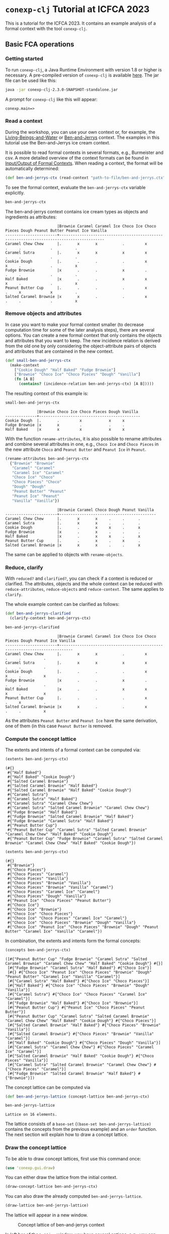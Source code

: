 #+property: header-args :wrap src text
#+property: header-args:text :eval never

* ~conexp-clj~ Tutorial at ICFCA 2023

This is a tutorial for the ICFCA 2023. It contains an example analysis of a 
formal context with the tool ~conexp-clj~.

** Basic FCA operations

*** Getting started

To run ~conexp-clj~, a Java Runtime Environment with version 1.8 or higher is necessary.
A pre-compiled version of ~conexp-clj~ is available [[https://algebra20.de/conexp/][here]]. The jar file can be used 
like this:

#+begin_src sh :eval never
java -jar conexp-clj-2.3.0-SNAPSHOT-standalone.jar
#+end_src

A prompt for ~conexp-clj~ like this will appear:

#+RESULTS
#+begin_src text
conexp.main=>
#+end_src

*** Read a context
 
During the workshop, you can use your own context or, for example, the 
[[../../../testing-data/Living-Beings-and-Water.ctx][Living-Beings-and-Water]] or [[../../../testing-data/ben-and-jerrys.ctx][Ben-and-Jerrys]] context. The examples in this tutorial use the 
Ben-and-Jerrys ice cream context.

It is possible to read formal contexts in several formats, e.g., Burmeister and csv. 
A more detailed overview of the context formats can be found in [[../../IO.org][Input/Output of Formal Contexts]]. 
When reading a context, the format will be automatically determined:

#+begin_src clojure :results silent
(def ben-and-jerrys-ctx (read-context "path-to-file/ben-and-jerrys.ctx"))
#+end_src

To see the formal context, evaluate the ~ben-and-jerrys-ctx~ variable explicitly.

#+begin_src clojure :exports both
ben-and-jerrys-ctx
#+end_src

The ben-and-jerrys context contains ice cream types as objects and ingredients as 
attributes:

#+RESULTS
#+begin_src text
                       |Brownie Caramel Caramel Ice Choco Ice Choco Pieces Dough Peanut Butter Peanut Ice Vanilla 
-----------------------+------------------------------------------------------------------------------------------
Caramel Chew Chew      |.       x       x           .         x            .     .             .          .       
Caramel Sutra          |.       x       x           x         x            .     .             .          .       
Cookie Dough           |.       .       .           .         x            x     .             .          x       
Fudge Brownie          |x       .       .           x         .            .     .             .          .       
Half Baked             |x       .       .           x         x            x     .             .          x       
Peanut Butter Cup      |.       .       .           .         x            .     x             x          .       
Salted Caramel Brownie |x       x       .           .         x            .     .             .          x       
#+end_src

*** Remove objects and attributes

In case you want to make your formal context smaller (to decrease computation time 
for some of the later analysis steps), there are several options. You can create a new 
formal context that only contains the objects and attributes that you want to keep. The 
new incidence relation is derived from the old one by only considering the object-attribute 
pairs of objects and attributes that are contained in the new context.

#+begin_src clojure :results silent
(def small-ben-and-jerrys-ctx 
  (make-context
    ["Cookie Dough" "Half Baked" "Fudge Brownie"]
    ["Brownie" "Choco Ice" "Choco Pieces" "Dough" "Vanilla"]
    (fn [A B]
      (contains? (incidence-relation ben-and-jerrys-ctx) [A B]))))
#+end_src

The resulting context of this example is:

#+begin_src clojure :exports both
small-ben-and-jerrys-ctx
#+end_src

#+RESULTS
#+begin_src text
              |Brownie Choco Ice Choco Pieces Dough Vanilla 
--------------+---------------------------------------------
Cookie Dough  |.       .         x            x     x       
Fudge Brownie |x       x         .            .     .       
Half Baked    |x       x         x            x     x     
#+end_src

With the function ~rename-attributes~, it is also possible to rename attributes and 
combine several attributes in one, e.g., ~Choco Ice~ and ~Choco Pieces~ in the new 
attribute ~Choco~ and ~Peanut Butter~ and ~Peanut Ice~ in ~Peanut~.

#+begin_src clojure :results silent
(rename-attributes ben-and-jerrys-ctx 
  {"Brownie" "Brownie"
   "Caramel" "Caramel"
   "Caramel Ice" "Caramel"
   "Choco Ice" "Choco"
   "Choco Pieces" "Choco"
   "Dough" "Dough"
   "Peanut Butter" "Peanut"
   "Peanut Ice" "Peanut"
   "Vanilla" "Vanilla"})
#+end_src

#+RESULTS
#+begin_src text
                       |Brownie Caramel Choco Dough Peanut Vanilla 
-----------------------+-------------------------------------------
Caramel Chew Chew      |.       x       x     .     .      .       
Caramel Sutra          |.       x       x     .     .      .       
Cookie Dough           |.       .       x     x     .      x       
Fudge Brownie          |x       .       x     .     .      .       
Half Baked             |x       .       x     x     .      x       
Peanut Butter Cup      |.       .       x     .     x      .       
Salted Caramel Brownie |x       x       x     .     .      x       
#+end_src

The same can be applied to objects with ~rename-objects~.

*** Reduce, clarify

With ~reduced?~ and ~clarified?~, you can check if a context is reduced or clarified. 
The attributes, objects and the whole context can be reduced with ~reduce-attributes~, 
~reduce-objects~ and ~reduce-context~. The same applies to ~clarify~. 

The whole example context can be clarified as follows:

#+begin_src clojure :results silent
(def ben-and-jerrys-clarified
  (clarify-context ben-and-jerrys-ctx)
#+end_src

#+begin_src clojure :exports both
ben-and-jerrys-clarified
#+end_src

#+RESULTS
#+begin_src text
                       |Brownie Caramel Caramel Ice Choco Ice Choco Pieces Dough Peanut Ice Vanilla 
-----------------------+----------------------------------------------------------------------------
Caramel Chew Chew      |.       x       x           .         x            .     .          .       
Caramel Sutra          |.       x       x           x         x            .     .          .       
Cookie Dough           |.       .       .           .         x            x     .          x       
Fudge Brownie          |x       .       .           x         .            .     .          .       
Half Baked             |x       .       .           x         x            x     .          x       
Peanut Butter Cup      |.       .       .           .         x            .     x          .       
Salted Caramel Brownie |x       x       .           .         x            .     .          x       
#+end_src

As the attributes ~Peanut Butter~ and ~Peanut Ice~ have the same derivation, one of them (in this 
case ~Peanut Butter~ is removed.

*** Compute the concept lattice

The extents and intents of a formal context can be computed via:

#+begin_src clojure :export :both
(extents ben-and-jerrys-ctx)
#+end_src

#+RESULTS
#+begin_src text
(#{}
 #{"Half Baked"}
 #{"Half Baked" "Cookie Dough"}
 #{"Salted Caramel Brownie"}
 #{"Salted Caramel Brownie" "Half Baked"}
 #{"Salted Caramel Brownie" "Half Baked" "Cookie Dough"}
 #{"Caramel Sutra"}
 #{"Caramel Sutra" "Half Baked"}
 #{"Caramel Sutra" "Caramel Chew Chew"}
 #{"Caramel Sutra" "Salted Caramel Brownie" "Caramel Chew Chew"}
 #{"Fudge Brownie" "Half Baked"}
 #{"Fudge Brownie" "Salted Caramel Brownie" "Half Baked"}
 #{"Fudge Brownie" "Caramel Sutra" "Half Baked"}
 #{"Peanut Butter Cup"}
 #{"Peanut Butter Cup" "Caramel Sutra" "Salted Caramel Brownie" "Caramel Chew Chew" "Half Baked" "Cookie Dough"}
 #{"Peanut Butter Cup" "Fudge Brownie" "Caramel Sutra" "Salted Caramel Brownie" "Caramel Chew Chew" "Half Baked" "Cookie Dough"}) 
#+end_src

#+begin_src clojure :export :both
(extents ben-and-jerrys-ctx)
#+end_src

#+RESULTS
#+begin_src text
(#{}
 #{"Brownie"}
 #{"Choco Pieces"}
 #{"Choco Pieces" "Caramel"}
 #{"Choco Pieces" "Vanilla"}
 #{"Choco Pieces" "Brownie" "Vanilla"}
 #{"Choco Pieces" "Brownie" "Vanilla" "Caramel"}
 #{"Choco Pieces" "Caramel Ice" "Caramel"}
 #{"Choco Pieces" "Dough" "Vanilla"}
 #{"Peanut Ice" "Choco Pieces" "Peanut Butter"}
 #{"Choco Ice"}
 #{"Choco Ice" "Brownie"}
 #{"Choco Ice" "Choco Pieces"}
 #{"Choco Ice" "Choco Pieces" "Caramel Ice" "Caramel"}
 #{"Choco Ice" "Choco Pieces" "Brownie" "Dough" "Vanilla"}
 #{"Choco Ice" "Peanut Ice" "Choco Pieces" "Brownie" "Dough" "Peanut Butter" "Caramel Ice" "Vanilla" "Caramel"})
#+end_src

In combination, the extents and intents form the formal concepts:

#+begin_src clojure :export :both
(concepts ben-and-jerrys-ctx)
#+end_src

#+RESULTS
#+begin_src text
([#{"Peanut Butter Cup" "Fudge Brownie" "Caramel Sutra" "Salted Caramel Brownie" "Caramel Chew Chew" "Half Baked" "Cookie Dough"} #{}]
 [#{"Fudge Brownie" "Caramel Sutra" "Half Baked"} #{"Choco Ice"}]
 [#{} #{"Choco Ice" "Peanut Ice" "Choco Pieces" "Brownie" "Dough" "Peanut Butter" "Caramel Ice" "Vanilla" "Caramel"}]
 [#{"Caramel Sutra" "Half Baked"} #{"Choco Ice" "Choco Pieces"}]
 [#{"Half Baked"} #{"Choco Ice" "Choco Pieces" "Brownie" "Dough" "Vanilla"}]
 [#{"Caramel Sutra"} #{"Choco Ice" "Choco Pieces" "Caramel Ice" "Caramel"}]
 [#{"Fudge Brownie" "Half Baked"} #{"Choco Ice" "Brownie"}]
 [#{"Peanut Butter Cup"} #{"Peanut Ice" "Choco Pieces" "Peanut Butter"}]
 [#{"Peanut Butter Cup" "Caramel Sutra" "Salted Caramel Brownie" "Caramel Chew Chew" "Half Baked" "Cookie Dough"} #{"Choco Pieces"}]
 [#{"Salted Caramel Brownie" "Half Baked"} #{"Choco Pieces" "Brownie" "Vanilla"}]
 [#{"Salted Caramel Brownie"} #{"Choco Pieces" "Brownie" "Vanilla" "Caramel"}]
 [#{"Half Baked" "Cookie Dough"} #{"Choco Pieces" "Dough" "Vanilla"}]
 [#{"Caramel Sutra" "Caramel Chew Chew"} #{"Choco Pieces" "Caramel Ice" "Caramel"}]
 [#{"Salted Caramel Brownie" "Half Baked" "Cookie Dough"} #{"Choco Pieces" "Vanilla"}]
 [#{"Caramel Sutra" "Salted Caramel Brownie" "Caramel Chew Chew"} #{"Choco Pieces" "Caramel"}]
 [#{"Fudge Brownie" "Salted Caramel Brownie" "Half Baked"} #{"Brownie"}])
#+end_src

The concept lattice can be computed via

#+begin_src clojure :result silent
(def ben-and-jerrys-lattice (concept-lattice ben-and-jerrys-ctx)
#+end_src

#+begin_src clojure :export :both
ben-and-jerrys-lattice
#+end_src

#+RESULTS
#+begin_src text
Lattice on 16 elements.
#+end_src

The lattice consists of a ~base-set~ (~(base-set ben-and-jerrys-lattice)~ contains the 
concepts from the previous example) and an ~order~ function. The next section will 
explain how to draw a concept lattice.

*** Draw the concept lattice

To be able to draw concept lattices, first use this command once:
#+begin_src clojure :results silent
(use 'conexp.gui.draw)
 #+end_src

You can either draw the lattice from the initial context.

#+begin_src clojure :results silent
(draw-concept-lattice ben-and-jerrys-ctx)
#+end_src

You can also draw the already computed ~ben-and-jerrys-lattice~.

#+begin_src clojure :result silent
(draw-lattice ben-and-jerrys-lattice)
#+end_src

The lattice will appear in a new window.

#+caption: Concept lattice of ben-and-jerrys context
[[./images/ben-and-jerrys-lattice.png]]

In left bar of the ~Lattice~ window, you have several options, e.g., you can change the 
layout and turn on the labels. In addition, you have the option to show several 
valuations, like probability, distributivity and support.

The ~ben-and-jerrys-lattice~ with DimDraw layout, labels and support looks like this:

#+caption: Concept lattice of ben-and-jerrys context with DimDraw layout, labels and 
support
[[./images/ben-and-jerrys-lattice-dimdraw-labels-support.png]]

You can also create your own valuations, e.g., the extent and intent size of each formal 
concept.

#+begin_src clojure :result silent
(draw-concept-lattice ben-and-jerrys-ctx 
                      :value-fn (fn [concept]
                                  [(count (first c)) (count (second c))]))
#+end_src

After enabeling the labels, the concept lattice looks like this:

#+caption: Concept lattice of ben-and-jerrys context with manually set valuations
[[./images/ben-and-jerrys-lattice-manual_valuations.png]]

*** Outputs


** Scaling data and scale-measures

** Computing implications

*** Canonical base

The canonical base of a context can be computed with:

#+begin_src clojure :exports both
(canonical-base ben-and-jerrys-ctx)
#+end_src

#+RESULTS
#+begin_src text
((#{"Caramel"} ⟶  #{"Choco Pieces"})
 (#{"Vanilla"} ⟶  #{"Choco Pieces"})
 (#{"Caramel Ice"} ⟶  #{"Choco Pieces" "Caramel"})
 (#{"Peanut Butter"} ⟶  #{"Peanut Ice" "Choco Pieces"})
 (#{"Dough"} ⟶  #{"Choco Pieces" "Vanilla"})
 (#{"Choco Pieces" "Vanilla" "Caramel"} ⟶  #{"Brownie"})
 (#{"Choco Pieces" "Brownie"} ⟶  #{"Vanilla"})
 (#{"Choco Pieces" "Brownie" "Caramel Ice" "Vanilla" "Caramel"} ⟶  #{"Choco Ice" "Peanut Ice" "Dough" "Peanut Butter"})
 (#{"Choco Pieces" "Brownie" "Dough" "Vanilla"} ⟶  #{"Choco Ice"})
 (#{"Peanut Ice"} ⟶  #{"Choco Pieces" "Peanut Butter"})
 (#{"Peanut Ice" "Choco Pieces" "Peanut Butter" "Caramel"} ⟶  #{"Choco Ice" "Brownie" "Dough" "Caramel Ice" "Vanilla"})
 (#{"Peanut Ice" "Choco Pieces" "Peanut Butter" "Vanilla"} ⟶  #{"Choco Ice" "Brownie" "Dough" "Caramel Ice" "Caramel"})
 (#{"Choco Ice" "Choco Pieces" "Caramel"} ⟶  #{"Caramel Ice"})
 (#{"Choco Ice" "Choco Pieces" "Vanilla"} ⟶  #{"Brownie" "Dough"})
 (#{"Choco Ice" "Peanut Ice" "Choco Pieces" "Peanut Butter"} ⟶  #{"Brownie" "Dough" "Caramel Ice" "Vanilla" "Caramel"}))
#+end_src


** Attribute exploration

~conexp-clj~ offers a function for attribute exploration. 

#+begin_src clojure :results silent
(attribute-exploration :context small-ben-and-jerrys-ctx)
#+end_src

The following attribute exploration is interactive. For a suggested implication, the 
user accepts or rejects it with ~yes~ or ~no~:

#+begin_src text
Does the implication (#{Vanilla} ⟶  #{Choco Pieces Dough}) hold? no
#+end_src

If an implication is rejected, a counterexample needs to be provided. First, the object 
of the counterexample needs to be given. In this case, we use the "Salted Caramel Brownie" 
ice cream type from the original ben-and-jerrys-ctx.

#+begin_src text
Then please provide a counterexample
counterexample> object
Please enter new object: "Salted Caramel Brownie"
#+end_src

After that, the attributes of the counterexample are given in the following input format.

#+begin_src text
counterexample> attributes
Please enter new attributes: "Brownie" "Choco Pieces" "Vanilla"
#+end_src

The process of providing a counterexample is finished with the input ~q~. It is possible 
to give another counterexample.

#+begin_src text
counterexample> q
Do you want to give another counterexample? no
#+end_src

The following example shows the attribute exploration of the small-ben-and-jerrys-ctx 
with knowledge from the original ben-and-jerrys-ctx. In the end, the attribute exploration 
returns the list of learned implications and the new context, which in this case is a 
subcontext of the original ben-and-jerrys context.

#+begin_src text
conexp.main=> (explore-attributes :context small-ben-and-jerrys-ctx)
Does the implication (#{Vanilla} ⟶  #{Choco Pieces Dough}) hold? no
Then please provide a counterexample
counterexample> object
Please enter new object: "Salted Caramel Brownie"
counterexample> attributes
Please enter new attributes: "Brownie" "Choco Pieces" "Vanilla"
counterexample> q
Do you want to give another counterexample? no
Does the implication (#{Vanilla} ⟶  #{Choco Pieces}) hold? yes
Does the implication (#{Dough} ⟶  #{Choco Pieces Vanilla}) hold? yes  
Does the implication (#{Choco Pieces} ⟶  #{Vanilla}) hold? no
Then please provide a counterexample
counterexample> object
Please enter new object: "Caramel Chew Chew"
counterexample> attributes
Please enter the attributes the new object should have: "Choco Pieces"
counterexample> q
Do you want to give another counterexample? no
Does the implication (#{Choco Pieces Brownie} ⟶  #{Vanilla}) hold? yes
Does the implication (#{Choco Pieces Brownie Dough Vanilla} ⟶  #{Choco Ice}) hold? yes
Does the implication (#{Choco Ice} ⟶  #{Brownie}) hold? no
Then please provide a counterexample
counterexample> object
Please enter new object: "Caramel Sutra"
counterexample> attributes
Please enter the attributes the new object should have: "Choco Ice" "Choco Pieces"
counterexample> q
Do you want to give another counterexample? no
Does the implication (#{Choco Ice Choco Pieces Vanilla} ⟶  #{Brownie Dough}) hold? yes
{:implications #{(#{"Choco Pieces" "Brownie"} ⟶  #{"Vanilla"})
                 (#{"Vanilla"} ⟶  #{"Choco Pieces"})
                 (#{"Choco Ice" "Choco Pieces" "Vanilla"} ⟶  #{"Brownie" "Dough"})
                 (#{"Choco Pieces" "Brownie" "Dough" "Vanilla"} ⟶  #{"Choco Ice"})
                 (#{"Dough"} ⟶  #{"Choco Pieces" "Vanilla"})},
 :context              |Brownie Choco Ice Choco Pieces Dough Vanilla 
-----------------------+---------------------------------------------
Caramel Chew Chew      |.       .         x            .     .       
Salted Caramel Brownie |x       .         x            .     x       
Caramel Sutra          |.       x         x            .     .       
Cookie Dough           |.       .         x            x     x       
Fudge Brownie          |x       x         .            .     .       
Half Baked             |x       x         x            x     x       
}
#+end_src
